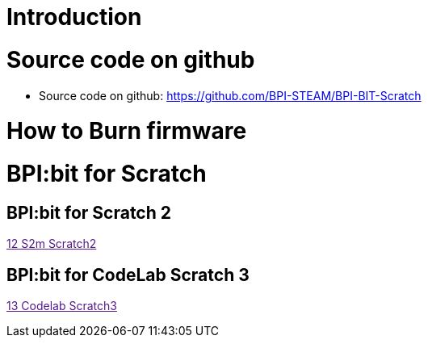 = Introduction

= Source code on github
* Source code on github: https://github.com/BPI-STEAM/BPI-BIT-Scratch

= How to Burn firmware

= BPI:bit for Scratch
== BPI:bit for Scratch 2

link:[12 S2m Scratch2]

== BPI:bit for CodeLab Scratch 3
link:[13 Codelab Scratch3]